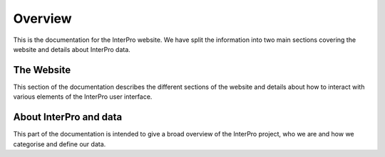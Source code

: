 ########
Overview
########

This is the documentation for the InterPro website. We have split the information
into two main sections covering the website and details about InterPro data.

***********
The Website
***********

This section of the documentation describes the different sections of the
website and details about how to interact with various elements of the InterPro
user interface.

***********************
About InterPro and data
***********************

This part of the documentation is intended to give a broad overview of the
InterPro project, who we are and how we categorise and define our data.
